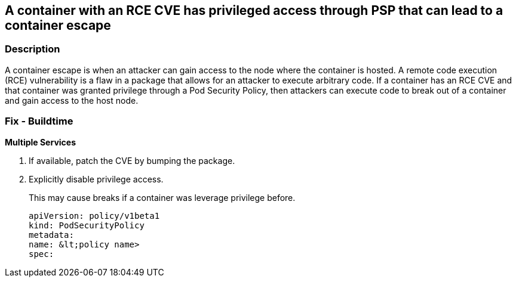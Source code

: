 == A container with an RCE CVE has privileged access through PSP that can lead to a container escape
// Container with a RCE CVE has privileged access through PSP that can lead to container escape


=== Description 


A container escape is when an attacker can gain access to the node where the container is hosted.
A remote code execution (RCE) vulnerability is a flaw in a package that allows for an attacker to execute arbitrary code.
If a container has an RCE CVE and that container was granted privilege through a Pod Security Policy, then attackers can execute code to break out of a container and gain access to the host node.

=== Fix - Buildtime


*Multiple Services* 



. If available, patch the CVE by bumping the package.

. Explicitly disable privilege access.
+
This may cause breaks if a container was leverage privilege before.
+
[source,yaml]
----
apiVersion: policy/v1beta1
kind: PodSecurityPolicy
metadata:
name: &lt;policy name>
spec:
----
